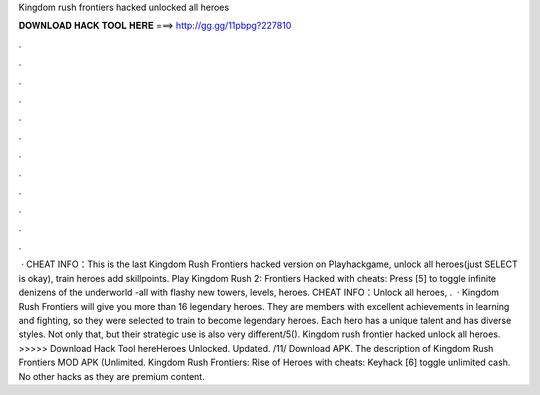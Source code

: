 Kingdom rush frontiers hacked unlocked all heroes

𝐃𝐎𝐖𝐍𝐋𝐎𝐀𝐃 𝐇𝐀𝐂𝐊 𝐓𝐎𝐎𝐋 𝐇𝐄𝐑𝐄 ===> http://gg.gg/11pbpg?227810

.

.

.

.

.

.

.

.

.

.

.

.

 · CHEAT INFO：This is the last Kingdom Rush Frontiers hacked version on Playhackgame, unlock all heroes(just SELECT is okay), train heroes add skillpoints. Play Kingdom Rush 2: Frontiers Hacked with cheats: Press [5] to toggle infinite denizens of the underworld -all with flashy new towers, levels, heroes. CHEAT INFO：Unlock all heroes, .  · Kingdom Rush Frontiers will give you more than 16 legendary heroes. They are members with excellent achievements in learning and fighting, so they were selected to train to become legendary heroes. Each hero has a unique talent and has diverse styles. Not only that, but their strategic use is also very different/5(). Kingdom rush frontier hacked unlock all heroes. >>>>> Download Hack Tool hereHeroes Unlocked. Updated. /11/ Download APK. The description of Kingdom Rush Frontiers MOD APK (Unlimited. Kingdom Rush Frontiers: Rise of Heroes with cheats: Keyhack [6] toggle unlimited cash. No other hacks as they are premium content.